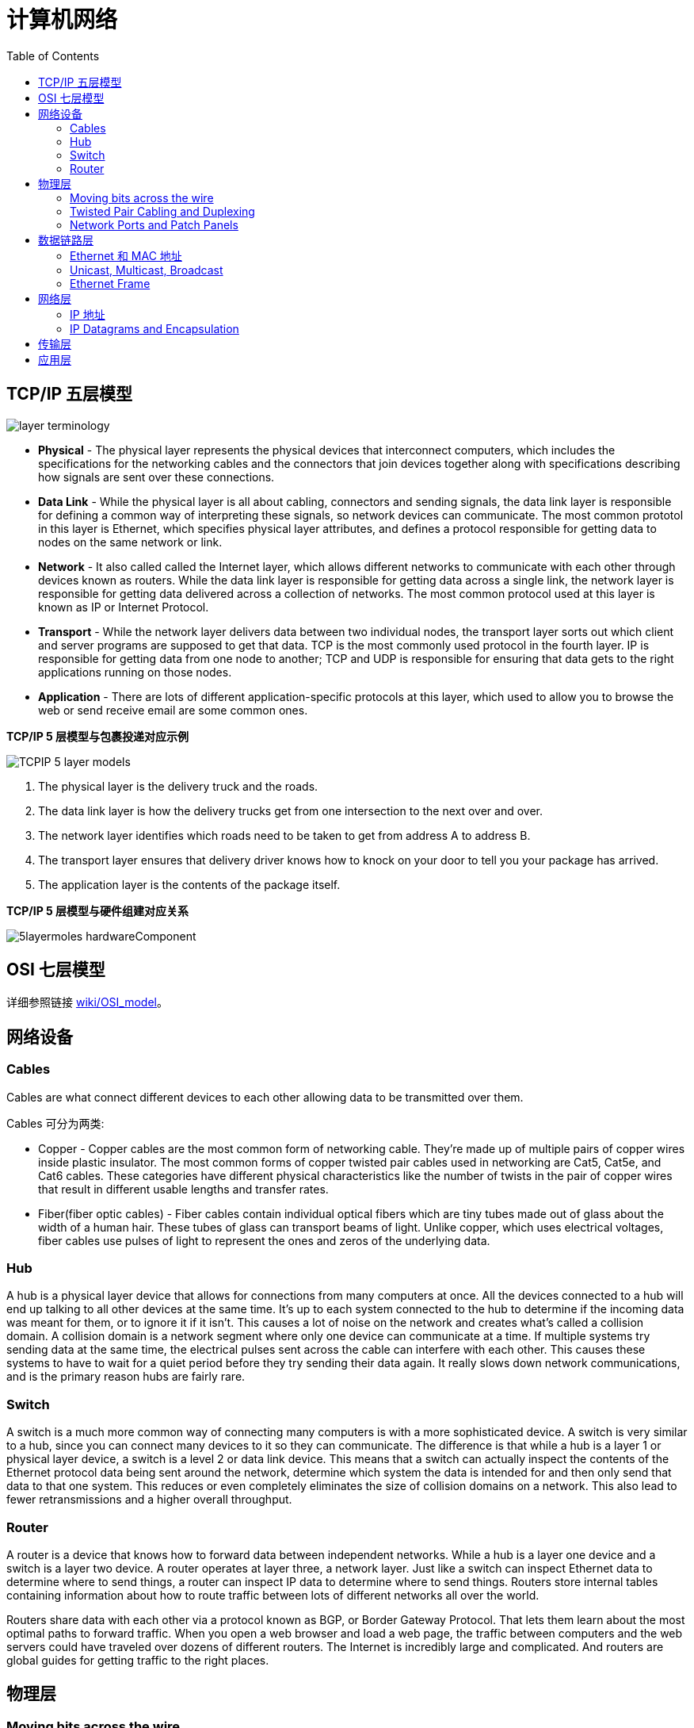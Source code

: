 = 计算机网络
:toc: manual

== TCP/IP 五层模型

image:img/layer_terminology.JPG[]

* *Physical* - The physical layer represents the physical devices that interconnect computers, which includes the specifications for the networking cables and the connectors that join devices together along with specifications describing how signals are sent over these connections.
* *Data Link* - While the physical layer is all about cabling, connectors and sending signals, the data link layer is responsible for defining a common way of interpreting these signals, so network devices can communicate. The most common prototol in this layer is Ethernet, which specifies physical layer attributes, and defines a protocol responsible for getting data to nodes on the same network or link.
* *Network* - It also called called the Internet layer, which allows different networks to communicate with each other through devices known as routers. While the data link layer is responsible for getting data across a single link, the network layer is responsible for getting data delivered across a collection of networks. The most common protocol used at this layer is known as IP or Internet Protocol.
* *Transport* -  While the network layer delivers data between two individual nodes, the transport layer sorts out which client and server programs are supposed to get that data. TCP is the most commonly used protocol in the fourth layer. IP is responsible for getting data from one node to another; TCP and UDP is responsible for ensuring that data gets to the right applications running on those nodes.
* *Application* -  There are lots of different application-specific protocols at this layer, which used to allow you to browse the web or send receive email are some common ones.

.*TCP/IP 5 层模型与包裹投递对应示例*
image:img/TCPIP-5-layer-models.png[]

1. The physical layer is the delivery truck and the roads.
2. The data link layer is how the delivery trucks get from one intersection to the next over and over.
3. The network layer identifies which roads need to be taken to get from address A to address B.
4. The transport layer ensures that delivery driver knows how to knock on your door to tell you your package has arrived.
5. The application layer is the contents of the package itself.

.*TCP/IP 5 层模型与硬件组建对应关系*
image:img/5layermoles-hardwareComponent.png[]

== OSI 七层模型

详细参照链接 https://en.wikipedia.org/wiki/OSI_model[wiki/OSI_model]。

== 网络设备

=== Cables

Cables are what connect different devices to each other allowing data to be transmitted over them.

Cables 可分为两类:

* Copper - Copper cables are the most common form of networking cable. They're made up of multiple pairs of copper wires inside plastic insulator. The most common forms of copper twisted pair cables used in networking are Cat5, Cat5e, and Cat6 cables. These categories have different physical characteristics like the number of twists in the pair of copper wires that result in different usable lengths and transfer rates.
* Fiber(fiber optic cables) - Fiber cables contain individual optical fibers which are tiny tubes made out of glass about the width of a human hair. These tubes of glass can transport beams of light. Unlike copper, which uses electrical voltages, fiber cables use pulses of light to represent the ones and zeros of the underlying data.

=== Hub

A hub is a physical layer device that allows for connections from many computers at once. All the devices connected to a hub will end up talking to all other devices at the same time. It's up to each system connected to the hub to determine if the incoming data was meant for them, or to ignore it if it isn't. This causes a lot of noise on the network and creates what's called a collision domain. A collision domain is a network segment where only one device can communicate at a time. If multiple systems try sending data at the same time, the electrical pulses sent across the cable can interfere with each other. This causes these systems to have to wait for a quiet period before they try sending their data again. It really slows down network communications, and is the primary reason hubs are fairly rare. 

=== Switch

A switch is a much more common way of connecting many computers is with a more sophisticated device. A switch is very similar to a hub, since you can connect many devices to it so they can communicate. The difference is that while a hub is a layer 1 or physical layer device, a switch is a level 2 or data link device. This means that a switch can actually inspect the contents of the Ethernet protocol data being sent around the network, determine which system the data is intended for and then only send that data to that one system. This reduces or even completely eliminates the size of collision domains on a network. This also lead to fewer retransmissions and a higher overall throughput.

=== Router

A router is a device that knows how to forward data between independent networks. While a hub is a layer one device and a switch is a layer two device. A router operates at layer three, a network layer. Just like a switch can inspect Ethernet data to determine where to send things, a router can inspect IP data to determine where to send things. Routers store internal tables containing information about how to route traffic between lots of different networks all over the world. 

Routers share data with each other via a protocol known as BGP, or Border Gateway Protocol. That lets them learn about the most optimal paths to forward traffic. When you open a web browser and load a web page, the traffic between computers and the web servers could have traveled over dozens of different routers. The Internet is incredibly large and complicated. And routers are global guides for getting traffic to the right places.

== 物理层

=== Moving bits across the wire

* The physical layer is focus on moving ones and zeros from one end of the link to the next.
* The physical layer consists of devices and  means of transmitting bits across computer networks.
* A bit is the smallest representation of data that a computer can understand. It's a one or a zero. These ones and zeros sends across networks at the lowest level are what make up the frames and packets of data that we'll learn about when we cover the other layers.
* Ones and zeros are sent across those network cables through a process called modulation. Modulation is a way of varying the voltage of this charge moving across the cable. When used for computer networks, this kind of modulation is more specifically known as line coding. It allows devices on either end of a link to understand that an electrical charge in a certain state is a zero, and in another state is a one.

image:img/line-coding.png[]

=== Twisted Pair Cabling and Duplexing

* A standard cat six cable has eight wires consisting of four twisted pairs inside a single jacket.
* Duplex communication is the concept that information can flow in both directions across the cable. 

image:img/cat5e-cat6.jpg[] 

https://en.wikipedia.org/wiki/Ethernet_over_twisted_pair[Ethernet over twisted pair]

=== Network Ports and Patch Panels

* A network cable with an RJ-45 plug can connect to an RJ-45 network port. Network ports are generally directly attached to the devices that make up a computer network.
* Patch panel is a device containing many net ports but it does no other work. It's just a container for the endpoints of many runs of cable.
  
image:img/rj45.jpg[]

== 数据链路层

=== Ethernet 和 MAC 地址

* Ethernet is most widely used protocol to send data across individual links.
* The data link layer is to essentially abstract away the need for any other layers to care about the physical layer and what hardware is in use. 

*CSMA/CD(carrier sense multiple access with collision detection)* - CSMA/CD is used to determine when the communications channels are clear and when the device is free to transmit data, this is for avoiding collision domain.

*MAC address* - A MAC address is a globally unique identifier attached to an individual network interface. It's a 48-bit number normally represented by six groupings of two hexadecimal numbers. 

=== Unicast, Multicast, Broadcast

|===
|TYPES |MODES |DESC

|Unicast
| One-to-One
|A unicast transmission is always meant for just one receiving address

|Multicast
|One-to-Many
|A multicast frame is similarly set to all devices on the local network signal. 	

|Broadcast
|One-to-All
|An Ethernet broadcast is sent to every single device on a LAN.
|===

[source, text]
.*示例 - Unicast MAC Address*
----
16:91:99:24:68:c9
b6:fe:ee:92:78:42
fa:4e:1b:7f:27:7f
----

[source, text]
.*示例 - Multicast MAC Address*
----
6b:b7:22:a4:a4:cb
97:20:82:57:fa:e5
a7:50:c1:30:ca:c1
----

[source, text]
.*示例 - Broadcast MAC Address*
----
ff:ff:ff:ff:ff:ff
----

=== Ethernet Frame

An Ethernet frame is a highly structured collection of information presented in a specific order. This way network interfaces at the physical layer can convert a string of bits, travelling across a link into meaningful data or vice versa.

image:img/EthernetPacket.png[]

1. The first part of an Ethernet frame is known as the preamble. A preamble is 8 bytes or 64 bits long and can itself be split into two sections. The first seven bytes are a series of alternating ones and zeros. These act partially as a buffer between frames and can also be used by the network interfaces to synchronize internal clocks they use, to regulate the speed at which they send data. This last byte in the preamble is known as the SFD or start frame delimiter. This signals to a receiving device that the preamble is over and that the actual frame contents will now follow. 
2. Destination MAC address, which is the hardware address of the intended recipient. 
3. Source MAC address, where the frame originated from.  
4. EtherType field, which is 16 bits long and used to describe the protocol of the contents of the frame. 
5. Data payload of an Ethernet frame. A payload in networking terms is the actual data being transported, which is everything that isn't a header. The data payload of a traditional Ethernet frame can be anywhere from 46 to 1500 bytes long. 
6. CRC(cyclical redundancy check) checksum, which is a 4-byte or 32-bit number that represents a checksum value for the entire frame.


== 网络层

=== IP 地址

IP addresses are 32-bit long numbers made up of 4 octets, and each octet is normally described in decimal numbers. 

image:img/ip-address.png[]

=== IP Datagrams and Encapsulation



== 传输层

//

== 应用层
